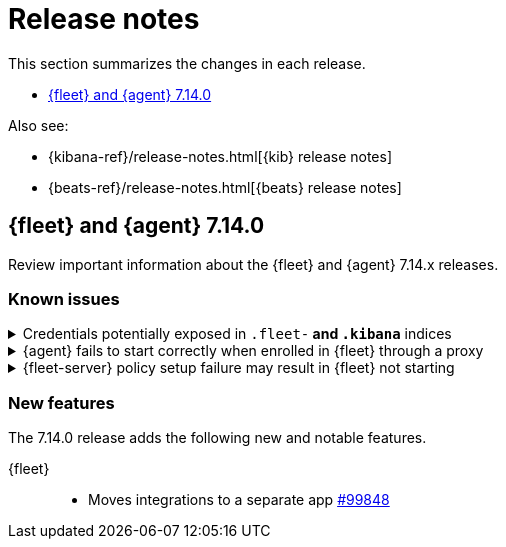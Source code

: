 // Use these for links to issue and pulls. 
:kib-issue: https://github.com/elastic/kibana/issues/
:kib-pull: https://github.com/elastic/kibana/pull/
:agent-issue: https://github.com/elastic/beats/issues/
:agent-pull: https://github.com/elastic/beats/pull/
:fleet-server-issue: https://github.com/elastic/beats/issues/fleet-server/
:fleet-server-pull: https://github.com/elastic/beats/pull/fleet-server/

[[release-notes]]
= Release notes

This section summarizes the changes in each release.

* <<release-notes-7.14.0>>

Also see:

* {kibana-ref}/release-notes.html[{kib} release notes]
* {beats-ref}/release-notes.html[{beats} release notes]

[[release-notes-7.14.0]]
== {fleet} and {agent} 7.14.0

Review important information about the {fleet} and {agent} 7.14.x releases.

//[discrete]
//[[security-updates-7.14.0]]
//=== Security updates

//{fleet}::
//* add info

//{agent}::
//* add info

//[discrete]
//[[breaking-changes-7.14.0]]
//=== Breaking changes

//Breaking changes can prevent your application from optimal operation and
//performance. Before you upgrade, review the breaking changes, then mitigate the
//impact to your application.

//[discrete]
//[[breaking-PR#]]
//.Short description
//[%collapsible]
//====
//*Details* +
//<Describe new behavior.> For more information, refer to {kibana-pull}PR[#PR].

//*Impact* +
//<Describe how users should mitigate the change.> For more information, refer to {fleet-guide}/fleet-server.html[Fleet Server].
//====

[discrete]
[[known-issues-7.14.0]]
=== Known issues

[[known-issue-1]]
.Credentials potentially exposed in `.fleet-*` and `.kibana*` indices
[%collapsible]
====

*Details* 

// tag::credential-storage[]

Credentials that you provide for an agent or integration policy are stored in
{es}. They can be read by any user who has read permissions to the `.fleet-*`
and `.kibana*` indices in {es}. By default these are the superuser,
`fleet-server` service account tokens, and the `kibana_system` user. These
secrets are also included in agent policies and shared with agents via {fleet}
through TLS. When you use the {agent} installer and enroll agents in {fleet},
the policies are stored on the host file system and, by default, can only be
read by root.

// end::credential-storage[]

*Impact* +

To avoid exposing secrets, restrict access to the `.fleet-*` and `.kibana*`
indices to trusted users. Do not change file ownership or permissions on policy
files stored on the host file system unless you can secure the files from
malicious users.

====

[[known-issue-27114]]
.{agent} fails to start correctly when enrolled in {fleet} through a proxy
[%collapsible]
====

*Details*

When you attempt to enroll an {agent} in {fleet} and specify the `proxy-url`
flag, the status of the agent hangs at `Updating` in {fleet}, and the
{agent} fails to start correctly. 

*Impact* +

Do not enroll {agent}s through a proxy until this issue is fixed.
{agent-issue}27114[#27114] {agent-issue}27187[#27187]

====

[[known-issue-938]]
.{fleet-server} policy setup failure may result in {fleet} not starting
[%collapsible]
====

*Details*

// tag::fleet-server-input-missing-detail[]

During setup of the default {fleet-server} policy, an error may occur, such
as a network error or connectivity issue, that results in a default policy with
no input. {fleet} will be unable to start.

// end::fleet-server-input-missing-detail[]

*Impact* +

// tag::fleet-server-input-missing-fix[]

To fix this problem:

. Delete the default {fleet-server} policy saved object:

.. In {kib}, open the main menu, then go to **Management > Dev Tools > Console**.

.. In the Console, send the following requests:
+
[source,console]
----
POST .kibana/_delete_by_query?q=ingest-agent-policies.is_default_fleet_server:true
DELETE .kibana/_doc/ingest-agent-policies:policy-elastic-agent-on-cloud
POST .fleet-enrollment-api-keys/_delete_by_query?q=policy-elastic-agent-on-cloud
----

. Go to **Management > {fleet}** to force reloading of the object.

. On Cloud you could have to restart APM and Fleet server instances.

// end::fleet-server-input-missing-fix[]

====

//[discrete]
//[[deprecations-7.14.0]]
//=== Deprecations

//The following functionality is deprecated in 7.14.0, and will be removed in
//8.0.0. Deprecated functionality does not have an immediate impact on your
//application, but we strongly recommend you make the necessary updates after you
//upgrade to 7.14.0.

//{fleet}::
//* add info

//{agent}::
//* add info

[discrete]
[[new-features-7.14.0]]
=== New features

The 7.14.0 release adds the following new and notable features.

{fleet}::
* Moves integrations to a separate app {kib-pull}99848[#99848]

//{agent}::
//* add info

//[discrete]
//[[enhancements-7.14.0]]
//=== Enhancements

//{fleet}::
//* add info

//{agent}::
//* add info

//[discrete]
//[[bug-fixes-7.14.0]]
//=== Bug fixes

//{fleet}::
//* add info 

//{agent}::
//* add info
